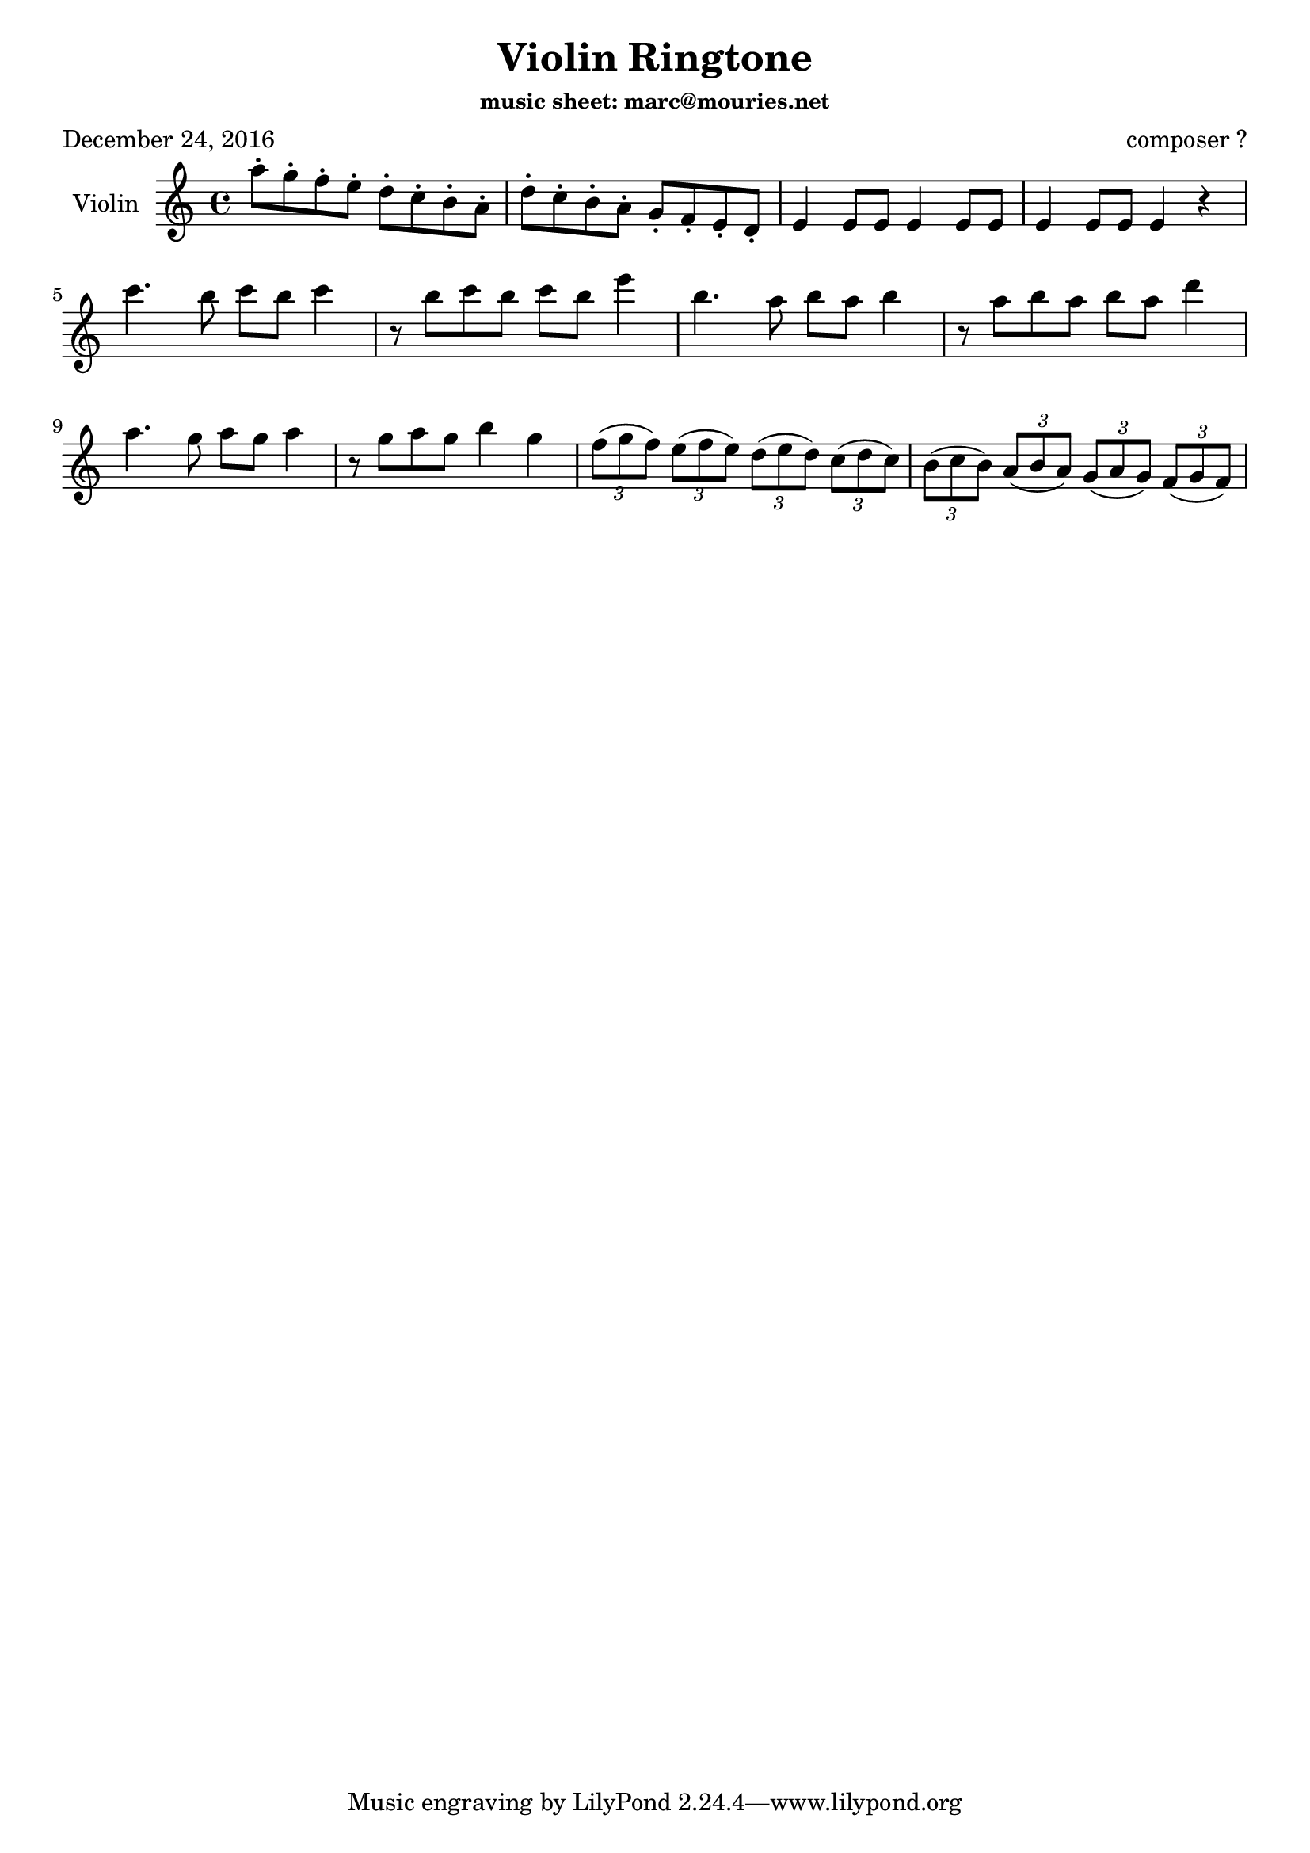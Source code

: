 \version "2.19.38"

\header {
  title = "Violin Ringtone"
  composer = "composer ?"
  subsubtitle = "music sheet: marc@mouries.net"
  poet = "December 24, 2016"
}

global = {
  \key c \major
  \time 4/4
}

violin = \relative c'' {
  \global
  
  a'8-. g-. f-. e-. d-. c-. b-. a-. 
  d-. c-. b-. a-. g-. f-. e-. d-. 
  e4 e8 e e4 e8 e e4 e8 e e4 r4
  \break
  c''4. b8 c b c4  r8 b8 c b c b  
  e4 b4.  a8 b a b4
  r8 a8 b a b a d4 
  a4. g8 a g a4
  r8 g8 a g b4 g4
  \tuplet 3/2 4 {
    f8( g f)  
    e( f e) 
    d( e d)
    c( d c)
    b( c b)
    a( b a)
    g( a g )
    f( g f)
  }
}


\score {
  \new Staff \with {
    instrumentName = "Violin"
    midiInstrument = "violin"
  } \violin
  \layout { }
  \midi {
    \tempo 4=120
  }
}
